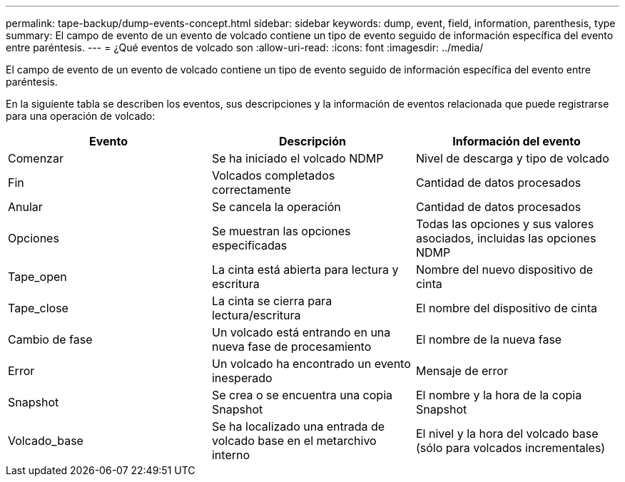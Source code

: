 ---
permalink: tape-backup/dump-events-concept.html 
sidebar: sidebar 
keywords: dump, event, field, information, parenthesis, type 
summary: El campo de evento de un evento de volcado contiene un tipo de evento seguido de información específica del evento entre paréntesis. 
---
= ¿Qué eventos de volcado son
:allow-uri-read: 
:icons: font
:imagesdir: ../media/


[role="lead"]
El campo de evento de un evento de volcado contiene un tipo de evento seguido de información específica del evento entre paréntesis.

En la siguiente tabla se describen los eventos, sus descripciones y la información de eventos relacionada que puede registrarse para una operación de volcado:

|===
| Evento | Descripción | Información del evento 


 a| 
Comenzar
 a| 
Se ha iniciado el volcado NDMP
 a| 
Nivel de descarga y tipo de volcado



 a| 
Fin
 a| 
Volcados completados correctamente
 a| 
Cantidad de datos procesados



 a| 
Anular
 a| 
Se cancela la operación
 a| 
Cantidad de datos procesados



 a| 
Opciones
 a| 
Se muestran las opciones especificadas
 a| 
Todas las opciones y sus valores asociados, incluidas las opciones NDMP



 a| 
Tape_open
 a| 
La cinta está abierta para lectura y escritura
 a| 
Nombre del nuevo dispositivo de cinta



 a| 
Tape_close
 a| 
La cinta se cierra para lectura/escritura
 a| 
El nombre del dispositivo de cinta



 a| 
Cambio de fase
 a| 
Un volcado está entrando en una nueva fase de procesamiento
 a| 
El nombre de la nueva fase



 a| 
Error
 a| 
Un volcado ha encontrado un evento inesperado
 a| 
Mensaje de error



 a| 
Snapshot
 a| 
Se crea o se encuentra una copia Snapshot
 a| 
El nombre y la hora de la copia Snapshot



 a| 
Volcado_base
 a| 
Se ha localizado una entrada de volcado base en el metarchivo interno
 a| 
El nivel y la hora del volcado base (sólo para volcados incrementales)

|===